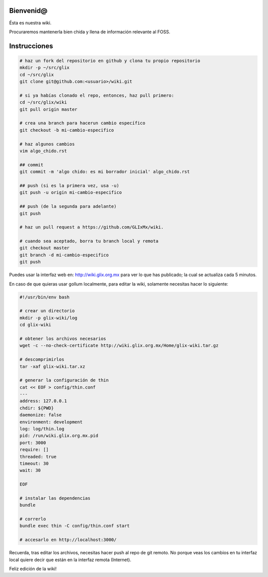 Bienvenid@
==========
Ésta es nuestra wiki.

Procuraremos mantenerla bien chida y llena de información relevante al FOSS.

Instrucciones
=============

.. code:: bash

    # haz un fork del repositorio en github y clona tu propio repositorio
    mkdir -p ~/src/glix
    cd ~/src/glix
    git clone git@github.com:<usuario>/wiki.git

    # si ya habías clonado el repo, entonces, haz pull primero:
    cd ~/src/glix/wiki
    git pull origin master

    # crea una branch para hacerun cambio específico
    git checkout -b mi-cambio-especifico

    # haz algunos cambios
    vim algo_chido.rst

    ## commit
    git commit -m 'algo chido: es mi borrador inicial' algo_chido.rst

    ## push (si es la primera vez, usa -u)
    git push -u origin mi-cambio-especifico

    ## push (de la segunda para adelante)
    git push

    # haz un pull request a https://github.com/GLIxMx/wiki.

    # cuando sea aceptado, borra tu branch local y remota
    git checkout master
    git branch -d mi-cambio-especifico
    git push

Puedes usar la interfaz web en: http://wiki.glix.org.mx para ver lo que has publicado; la cual se actualiza cada 5 minutos.

En caso de que quieras usar gollum localmente, para editar la wiki, solamente necesitas hacer lo siguiente:

.. code:: bash

    #!/usr/bin/env bash

    # crear un directorio
    mkdir -p glix-wiki/log
    cd glix-wiki

    # obtener los archivos necesarios
    wget -c --no-check-certificate http://wiki.glix.org.mx/Home/glix-wiki.tar.gz

    # descomprimirlos
    tar -xaf glix-wiki.tar.xz

    # generar la configuración de thin
    cat << EOF > config/thin.conf
    ---
    address: 127.0.0.1
    chdir: ${PWD}
    daemonize: false
    environment: development
    log: log/thin.log
    pid: /run/wiki.glix.org.mx.pid
    port: 3000
    require: []
    threaded: true
    timeout: 30
    wait: 30

    EOF

    # instalar las dependencias
    bundle

    # correrlo
    bundle exec thin -C config/thin.conf start

    # accesarlo en http://localhost:3000/

Recuerda, tras editar los archivos, necesitas hacer push al repo de git remoto. No porque veas los cambios en tu interfaz local
quiere decir que están en la interfaz remota (Internet).

Feliz edición de la wiki!
